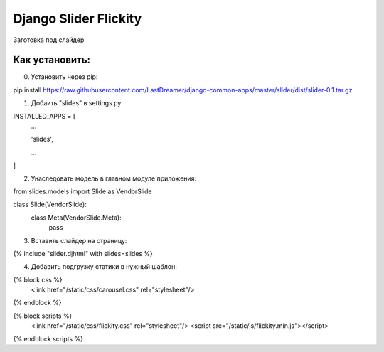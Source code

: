 =====
Django Slider Flickity
=====

Заготовка под слайдер

Как установить:
-----------
0. Установить через pip:

pip install https://raw.githubusercontent.com/LastDreamer/django-common-apps/master/slider/dist/slider-0.1.tar.gz

1. Добаить "slides" в settings.py

INSTALLED_APPS = [
  ...
  
  'slides',
  
  ...
]

2. Унаследовать модель в главном модуле приложения:

from slides.models import Slide as VendorSlide

class Slide(VendorSlide):
    class Meta(VendorSlide.Meta):
        pass

3. Вставить слайдер на страницу:

{% include "slider.djhtml" with slides=slides %}

4. Добавить подгрузку статики в нужный шаблон:

{% block css %}
	<link href="/static/css/carousel.css" rel="stylesheet"/>
{% endblock %}

{% block scripts %}
	<link href="/static/css/flickity.css" rel="stylesheet"/>
	<script src="/static/js/flickity.min.js"></script>
{% endblock scripts %}
